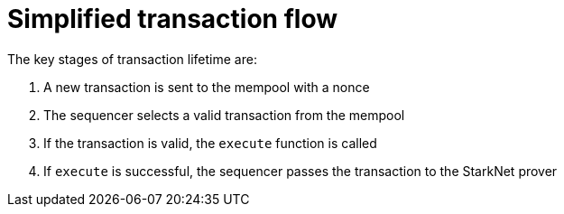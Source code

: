 [id="simplified_transaction_flow"]
= Simplified transaction flow

The key stages of transaction lifetime are:

.   A new transaction is sent to the mempool with a nonce
.   The sequencer selects a valid transaction from the mempool
.   If the transaction is valid, the `execute` function is called
.   If `execute` is successful, the sequencer passes the transaction to the StarkNet prover